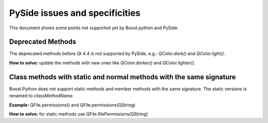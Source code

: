 PySide issues and specificities
*******************************

This document shows some points not supported yet by Boost.python
and PySide.

Deprecated Methods
------------------

The deprecated methods before Qt 4.4 is not supported by PySide,
e.g.: `QColor.dark()` and `QColor.light()`.

**How to solve:** update the methods with new ones like `QColor.darker()`
and `QColor.lighter()`.

Class methods with static and normal methods with the same signature
--------------------------------------------------------------------

Boost.Python does not support static methods and member methods
with the same signature. The static versions is renamed to
*classMethodName*.

**Example:** QFile.permissions() and QFile.permissions(QString)

**How to solve:** for static methods use QFile.filePermissions(QString)

